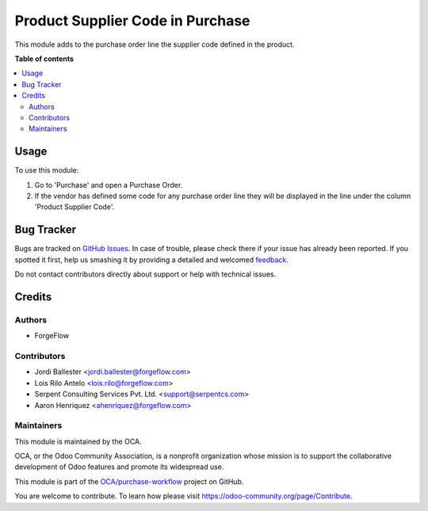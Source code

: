 =================================
Product Supplier Code in Purchase
=================================

.. !!!!!!!!!!!!!!!!!!!!!!!!!!!!!!!!!!!!!!!!!!!!!!!!!!!!
   !! This file is generated by oca-gen-addon-readme !!
   !! changes will be overwritten.                   !!
   !!!!!!!!!!!!!!!!!!!!!!!!!!!!!!!!!!!!!!!!!!!!!!!!!!!!

.. |badge1| image:: https://img.shields.io/badge/maturity-Beta-yellow.png
    :target: https://odoo-community.org/page/development-status
    :alt: Beta
.. |badge2| image:: https://img.shields.io/badge/licence-AGPL--3-blue.png
    :target: http://www.gnu.org/licenses/agpl-3.0-standalone.html
    :alt: License: AGPL-3
.. |badge3| image:: https://img.shields.io/badge/github-OCA%2Fpurchase--workflow-lightgray.png?logo=github
    :target: https://github.com/OCA/purchase-workflow/tree/13.0/product_supplier_code_purchase
    :alt: OCA/purchase-workflow
.. |badge4| image:: https://img.shields.io/badge/weblate-Translate%20me-F47D42.png
    :target: https://translation.odoo-community.org/projects/purchase-workflow-13-0/purchase-workflow-13-0-product_supplier_code_purchase
    :alt: Translate me on Weblate
.. |badge5| image:: https://img.shields.io/badge/runbot-Try%20me-875A7B.png
    :target: https://runbot.odoo-community.org/runbot/142/13.0
    :alt: Try me on Runbot

|badge1| |badge2| |badge3| |badge4| |badge5| 

This module adds to the purchase order line the supplier code defined in the
product.

**Table of contents**

.. contents::
   :local:

Usage
=====

To use this module:

#. Go to 'Purchase' and open a Purchase Order.
#. If the vendor has defined some code for any purchase order line they will be
   displayed in the line under the column 'Product Supplier Code'.

Bug Tracker
===========

Bugs are tracked on `GitHub Issues <https://github.com/OCA/purchase-workflow/issues>`_.
In case of trouble, please check there if your issue has already been reported.
If you spotted it first, help us smashing it by providing a detailed and welcomed
`feedback <https://github.com/OCA/purchase-workflow/issues/new?body=module:%20product_supplier_code_purchase%0Aversion:%2013.0%0A%0A**Steps%20to%20reproduce**%0A-%20...%0A%0A**Current%20behavior**%0A%0A**Expected%20behavior**>`_.

Do not contact contributors directly about support or help with technical issues.

Credits
=======

Authors
~~~~~~~

* ForgeFlow

Contributors
~~~~~~~~~~~~

* Jordi Ballester <jordi.ballester@forgeflow.com>
* Lois Rilo Antelo <lois.rilo@forgeflow.com>
* Serpent Consulting Services Pvt. Ltd. <support@serpentcs.com>
* Aaron Henriquez <ahenriquez@forgeflow.com>

Maintainers
~~~~~~~~~~~

This module is maintained by the OCA.

.. image:: https://odoo-community.org/logo.png
   :alt: Odoo Community Association
   :target: https://odoo-community.org

OCA, or the Odoo Community Association, is a nonprofit organization whose
mission is to support the collaborative development of Odoo features and
promote its widespread use.

This module is part of the `OCA/purchase-workflow <https://github.com/OCA/purchase-workflow/tree/13.0/product_supplier_code_purchase>`_ project on GitHub.

You are welcome to contribute. To learn how please visit https://odoo-community.org/page/Contribute.
